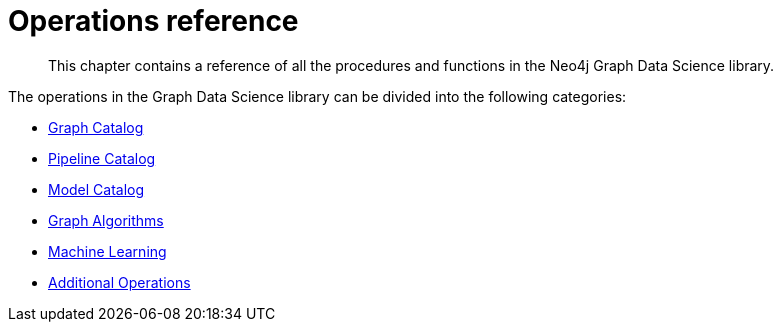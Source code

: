 [appendix]
[[appendix-a]]
= Operations reference
:description: This chapter contains a reference of all the procedures and functions in the Neo4j Graph Data Science library.

[abstract]
--
This chapter contains a reference of all the procedures and functions in the Neo4j Graph Data Science library.
--

The operations in the Graph Data Science library can be divided into the following categories:

* xref::operations-reference/graph-operation-references.adoc[Graph Catalog]
* xref::operations-reference/machine-learning-references.adoc#appendix-a-pipeline-ops[Pipeline Catalog]
* xref::operations-reference/machine-learning-references.adoc#appendix-a-model-ops[Model Catalog]
* xref::operations-reference/algorithm-references.adoc[Graph Algorithms]
* xref::operations-reference/machine-learning-references.adoc[Machine Learning]
* xref::operations-reference/additional-operation-references.adoc[Additional Operations]
